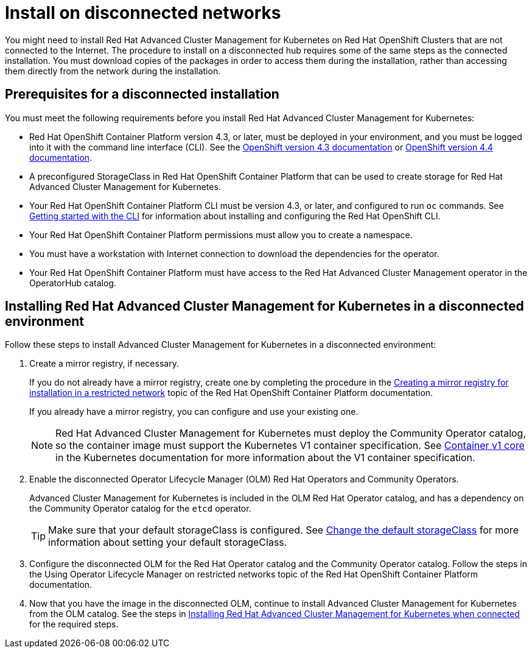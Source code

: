 [#install-on-disconnected-networks]
= Install on disconnected networks

You might need to install Red Hat Advanced Cluster Management for Kubernetes on Red Hat OpenShift Clusters that are not connected to the Internet.
The procedure to install on a disconnected hub requires some of the same steps as the connected installation.
You must download copies of the packages in order to access them during the installation, rather than accessing them directly from the network during the installation.

[#prerequisites-for-a-disconnected-installation]
== Prerequisites for a disconnected installation

You must meet the following requirements before you install Red Hat Advanced Cluster Management for Kubernetes:

* Red Hat OpenShift Container Platform version 4.3, or later, must be deployed in your environment, and you must be logged into it with the command line interface (CLI).
See the https://docs.openshift.com/container-platform/4.3/welcome/index.html[OpenShift version 4.3 documentation] or https://docs.openshift.com/container-platform/4.4/welcome/index.html[OpenShift version 4.4 documentation].
* A preconfigured StorageClass in Red Hat OpenShift Container Platform that can be used to create storage for Red Hat Advanced Cluster Management for Kubernetes.
* Your Red Hat OpenShift Container Platform CLI must be version 4.3, or later, and configured to run `oc` commands.
See https://docs.openshift.com/container-platform/4.3/cli_reference/openshift_cli/getting-started-cli.html[Getting started with the CLI] for information about installing and configuring the Red Hat OpenShift CLI.
* Your Red Hat OpenShift Container Platform permissions must allow you to create a namespace.
* You must have a workstation with Internet connection to download the dependencies for the operator.
* Your Red Hat OpenShift Container Platform must have access to the Red Hat Advanced Cluster Management operator in the OperatorHub catalog.

[#installing-red-hat-advanced-cluster-management-for-kubernetes-in-a-disconnected-environment]
== Installing Red Hat Advanced Cluster Management for Kubernetes in a disconnected environment

Follow these steps to install Advanced Cluster Management for Kubernetes in a disconnected environment:

. Create a mirror registry, if necessary.
+
If you do not already have a mirror registry, create one by completing the procedure in the https://docs.openshift.com/container-platform/4.4/installing/install_config/installing-restricted-networks-preparations.html#installing-restricted-networks-preparations[Creating a mirror registry for installation in a restricted network] topic of the Red Hat OpenShift Container Platform documentation.
+
If you already have a mirror registry, you can configure and use your existing one.
+
NOTE: Red Hat Advanced Cluster Management for Kubernetes must deploy the Community Operator catalog, so the container image must support the Kubernetes V1 container specification.
See https://kubernetes.io/docs/reference/generated/kubernetes-api/v1.18/#container-v1-core[Container v1 core] in the Kubernetes documentation for more information about the V1 container specification.

. Enable the disconnected Operator Lifecycle Manager (OLM) Red Hat Operators and Community Operators.
+
Advanced Cluster Management for Kubernetes is included in the OLM Red Hat Operator catalog, and has a dependency on the Community Operator catalog for the `etcd` operator.
+
TIP: Make sure that your default storageClass is configured.
See https://kubernetes.io/docs/tasks/administer-cluster/change-default-storage-class/[Change the default storageClass] for more information about setting your default storageClass.

. Configure the disconnected OLM for the Red Hat Operator catalog and the Community Operator catalog.
Follow the steps in the Using Operator Lifecycle Manager on restricted networks topic of the Red Hat OpenShift Container Platform documentation.
. Now that you have the image in the disconnected OLM, continue to install Advanced Cluster Management for Kubernetes from the OLM catalog.
See the steps in link:install_connected.md.adoc[Installing Red Hat Advanced Cluster Management for Kubernetes when connected] for the required steps.
